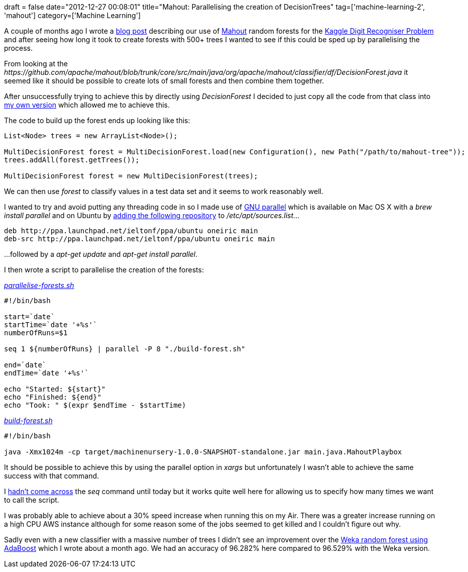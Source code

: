 +++
draft = false
date="2012-12-27 00:08:01"
title="Mahout: Parallelising the creation of DecisionTrees"
tag=['machine-learning-2', 'mahout']
category=['Machine Learning']
+++

A couple of months ago I wrote a http://www.markhneedham.com/blog/2012/10/27/kaggle-digit-recognizer-mahout-random-forest-attempt/[blog post] describing our use of http://mahout.apache.org/[Mahout] random forests for the http://www.kaggle.com/c/digit-recognizer[Kaggle Digit Recogniser Problem] and after seeing how long it took to create forests with 500+ trees I wanted to see if this could be sped up by parallelising the process.

From looking at the +++<cite>+++https://github.com/apache/mahout/blob/trunk/core/src/main/java/org/apache/mahout/classifier/df/DecisionForest.java[DecisionTree]+++</cite>+++ it seemed like it should be possible to create lots of small forests and then combine them together.

After unsuccessfully trying to achieve this by directly using +++<cite>+++DecisionForest+++</cite>+++ I decided to just copy all the code from that class into https://github.com/jennifersmith/machinenursery/blob/master/src/main/java/MultiDecisionForest.java[my own version] which allowed me to achieve this.

The code to build up the forest ends up looking like this:

[source,java]
----

List<Node> trees = new ArrayList<Node>();

MultiDecisionForest forest = MultiDecisionForest.load(new Configuration(), new Path("/path/to/mahout-tree"));
trees.addAll(forest.getTrees());

MultiDecisionForest forest = new MultiDecisionForest(trees);
----

We can then use +++<cite>+++forest+++</cite>+++ to classify values in a test data set and it seems to work reasonably well.

I wanted to try and avoid putting any threading code in so I made use of http://www.gnu.org/software/parallel/[GNU parallel] which is available on Mac OS X with a +++<cite>+++brew install parallel+++</cite>+++ and on Ubuntu by http://askubuntu.com/questions/12764/where-do-i-get-a-package-for-gnu-parallel[adding the following repository] to +++<cite>+++/etc/apt/sources.list+++</cite>+++...

[source,text]
----

deb http://ppa.launchpad.net/ieltonf/ppa/ubuntu oneiric main
deb-src http://ppa.launchpad.net/ieltonf/ppa/ubuntu oneiric main
----

...followed by a +++<cite>+++apt-get update+++</cite>+++ and +++<cite>+++apt-get install parallel+++</cite>+++.

I then wrote a script to parallelise the creation of the forests:

_https://github.com/jennifersmith/machinenursery/blob/master/parallel-forests.sh[parallelise-forests.sh]_

[source,text]
----

#!/bin/bash

start=`date`
startTime=`date '+%s'`
numberOfRuns=$1

seq 1 ${numberOfRuns} | parallel -P 8 "./build-forest.sh"

end=`date`
endTime=`date '+%s'`

echo "Started: ${start}"
echo "Finished: ${end}"
echo "Took: " $(expr $endTime - $startTime)
----

_https://github.com/jennifersmith/machinenursery/blob/master/build-forest.sh[build-forest.sh]_

[source,sh]
----

#!/bin/bash

java -Xmx1024m -cp target/machinenursery-1.0.0-SNAPSHOT-standalone.jar main.java.MahoutPlaybox
----

It should be possible to achieve this by using the parallel option in +++<cite>+++xargs+++</cite>+++ but unfortunately I wasn't able to achieve the same success with that command.

I http://stackoverflow.com/questions/2791069/how-to-use-parallel-execution-in-a-shell-script[hadn't come across] the +++<cite>+++seq+++</cite>+++ command until today but it works quite well here for allowing us to specify how many times we want to call the script.

I was probably able to achieve about a 30% speed increase when running this on my Air. There was a greater increase running on a high CPU AWS instance although for some reason some of the jobs seemed to get killed and I couldn't figure out why.

Sadly even with a new classifier with a massive number of trees I didn't see an improvement over the http://www.markhneedham.com/blog/2012/11/29/kaggle-digit-recognizer-weka-adaboost-attempt/[Weka random forest using AdaBoost] which I wrote about a month ago. We had an accuracy of 96.282% here compared to 96.529% with the Weka version.
